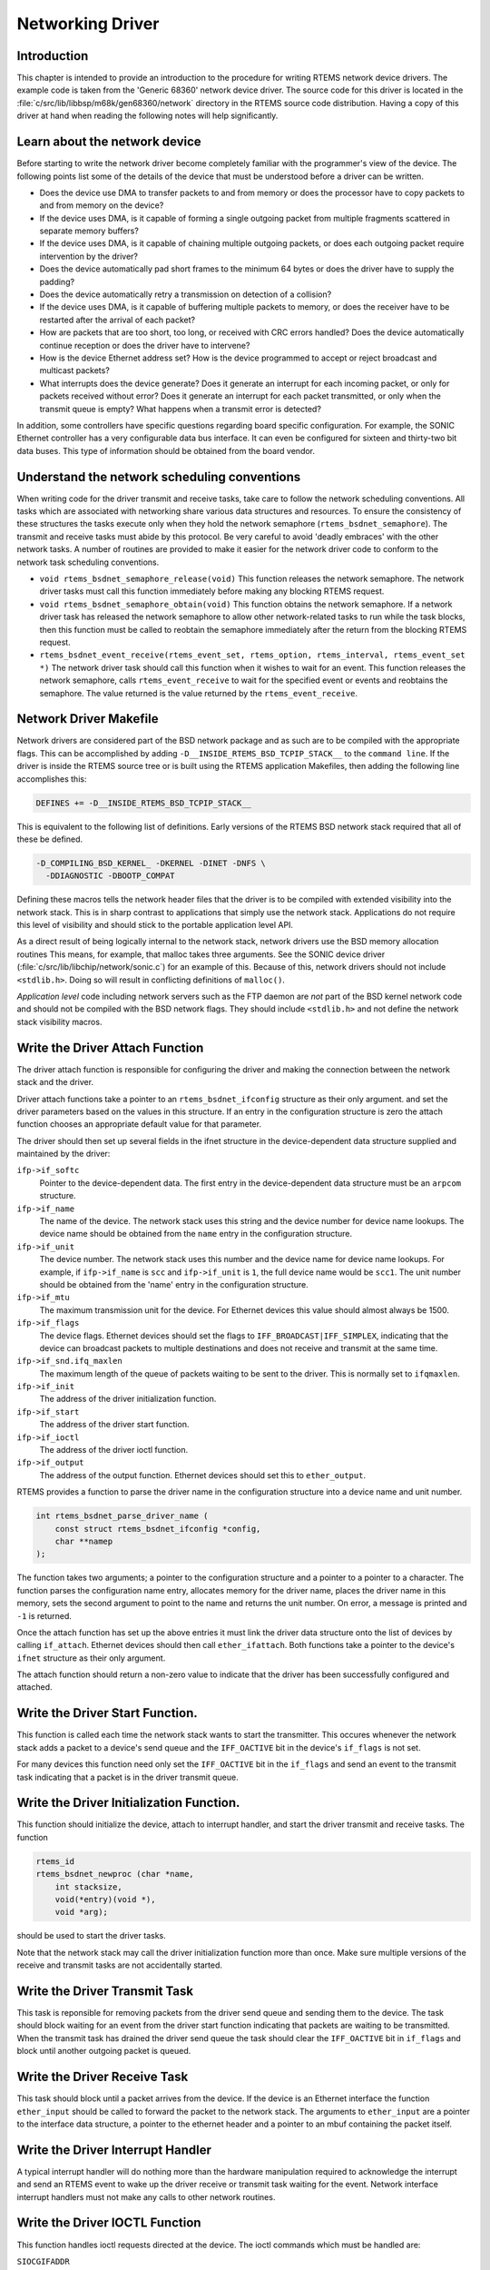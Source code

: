 .. COMMENT: Written by Eric Norum
.. COMMENT: COPYRIGHT (c) 1988-2002.
.. COMMENT: On-Line Applications Research Corporation (OAR).
.. COMMENT: All rights reserved.

Networking Driver
#################

Introduction
============

This chapter is intended to provide an introduction to the procedure for
writing RTEMS network device drivers.  The example code is taken from the
'Generic 68360' network device driver.  The source code for this driver is
located in the :file:`c/src/lib/libbsp/m68k/gen68360/network` directory in the
RTEMS source code distribution.  Having a copy of this driver at hand when
reading the following notes will help significantly.

Learn about the network device
==============================

Before starting to write the network driver become completely familiar with the
programmer's view of the device.  The following points list some of the details
of the device that must be understood before a driver can be written.

- Does the device use DMA to transfer packets to and from memory or does the
  processor have to copy packets to and from memory on the device?

- If the device uses DMA, is it capable of forming a single outgoing packet
  from multiple fragments scattered in separate memory buffers?

- If the device uses DMA, is it capable of chaining multiple outgoing packets,
  or does each outgoing packet require intervention by the driver?

- Does the device automatically pad short frames to the minimum 64 bytes or
  does the driver have to supply the padding?

- Does the device automatically retry a transmission on detection of a
  collision?

- If the device uses DMA, is it capable of buffering multiple packets to
  memory, or does the receiver have to be restarted after the arrival of each
  packet?

- How are packets that are too short, too long, or received with CRC errors
  handled?  Does the device automatically continue reception or does the driver
  have to intervene?

- How is the device Ethernet address set?  How is the device programmed to
  accept or reject broadcast and multicast packets?

- What interrupts does the device generate?  Does it generate an interrupt for
  each incoming packet, or only for packets received without error?  Does it
  generate an interrupt for each packet transmitted, or only when the transmit
  queue is empty?  What happens when a transmit error is detected?

In addition, some controllers have specific questions regarding board specific
configuration.  For example, the SONIC Ethernet controller has a very
configurable data bus interface.  It can even be configured for sixteen and
thirty-two bit data buses.  This type of information should be obtained from
the board vendor.

Understand the network scheduling conventions
=============================================

When writing code for the driver transmit and receive tasks, take care to
follow the network scheduling conventions.  All tasks which are associated with
networking share various data structures and resources.  To ensure the
consistency of these structures the tasks execute only when they hold the
network semaphore (``rtems_bsdnet_semaphore``).  The transmit and receive tasks
must abide by this protocol.  Be very careful to avoid 'deadly embraces' with
the other network tasks.  A number of routines are provided to make it easier
for the network driver code to conform to the network task scheduling
conventions.

- ``void rtems_bsdnet_semaphore_release(void)``
  This function releases the network semaphore.  The network driver tasks must
  call this function immediately before making any blocking RTEMS request.

- ``void rtems_bsdnet_semaphore_obtain(void)``
  This function obtains the network semaphore.  If a network driver task has
  released the network semaphore to allow other network-related tasks to run
  while the task blocks, then this function must be called to reobtain the
  semaphore immediately after the return from the blocking RTEMS request.

- ``rtems_bsdnet_event_receive(rtems_event_set, rtems_option, rtems_interval, rtems_event_set *)``
  The network driver task should call this function when it wishes to wait for
  an event.  This function releases the network semaphore, calls
  ``rtems_event_receive`` to wait for the specified event or events and
  reobtains the semaphore.  The value returned is the value returned by the
  ``rtems_event_receive``.

Network Driver Makefile
=======================

Network drivers are considered part of the BSD network package and as such are
to be compiled with the appropriate flags.  This can be accomplished by adding
``-D__INSIDE_RTEMS_BSD_TCPIP_STACK__`` to the ``command line``.  If the driver
is inside the RTEMS source tree or is built using the RTEMS application
Makefiles, then adding the following line accomplishes this:

.. code-block:: c

    DEFINES += -D__INSIDE_RTEMS_BSD_TCPIP_STACK__

This is equivalent to the following list of definitions.  Early versions of the
RTEMS BSD network stack required that all of these be defined.

.. code-block:: c

    -D_COMPILING_BSD_KERNEL_ -DKERNEL -DINET -DNFS \
      -DDIAGNOSTIC -DBOOTP_COMPAT

Defining these macros tells the network header files that the driver is to be
compiled with extended visibility into the network stack.  This is in sharp
contrast to applications that simply use the network stack.  Applications do
not require this level of visibility and should stick to the portable
application level API.

As a direct result of being logically internal to the network stack, network
drivers use the BSD memory allocation routines This means, for example, that
malloc takes three arguments.  See the SONIC device driver
(:file:`c/src/lib/libchip/network/sonic.c`) for an example of this.  Because of
this, network drivers should not include ``<stdlib.h>``.  Doing so will result
in conflicting definitions of ``malloc()``.

*Application level* code including network servers such as the FTP daemon are
*not* part of the BSD kernel network code and should not be compiled with the
BSD network flags.  They should include ``<stdlib.h>`` and not define the
network stack visibility macros.

Write the Driver Attach Function
================================

The driver attach function is responsible for configuring the driver and making
the connection between the network stack and the driver.

Driver attach functions take a pointer to an ``rtems_bsdnet_ifconfig``
structure as their only argument.  and set the driver parameters based on the
values in this structure.  If an entry in the configuration structure is zero
the attach function chooses an appropriate default value for that parameter.

The driver should then set up several fields in the ifnet structure in the
device-dependent data structure supplied and maintained by the driver:

``ifp->if_softc``
    Pointer to the device-dependent data.  The first entry in the
    device-dependent data structure must be an ``arpcom`` structure.

``ifp->if_name``
    The name of the device.  The network stack uses this string and the device
    number for device name lookups.  The device name should be obtained from
    the ``name`` entry in the configuration structure.

``ifp->if_unit``
    The device number.  The network stack uses this number and the device name
    for device name lookups.  For example, if ``ifp->if_name`` is ``scc`` and
    ``ifp->if_unit`` is ``1``, the full device name would be ``scc1``.  The
    unit number should be obtained from the 'name' entry in the configuration
    structure.

``ifp->if_mtu``
    The maximum transmission unit for the device.  For Ethernet devices this
    value should almost always be 1500.

``ifp->if_flags``
    The device flags.  Ethernet devices should set the flags to
    ``IFF_BROADCAST|IFF_SIMPLEX``, indicating that the device can broadcast
    packets to multiple destinations and does not receive and transmit at the
    same time.

``ifp->if_snd.ifq_maxlen``
    The maximum length of the queue of packets waiting to be sent to the
    driver.  This is normally set to ``ifqmaxlen``.

``ifp->if_init``
    The address of the driver initialization function.

``ifp->if_start``
    The address of the driver start function.

``ifp->if_ioctl``
    The address of the driver ioctl function.

``ifp->if_output``
    The address of the output function.  Ethernet devices should set this to
    ``ether_output``.

RTEMS provides a function to parse the driver name in the configuration
structure into a device name and unit number.

.. code-block:: c

    int rtems_bsdnet_parse_driver_name (
        const struct rtems_bsdnet_ifconfig *config,
        char **namep
    );

The function takes two arguments; a pointer to the configuration structure and
a pointer to a pointer to a character.  The function parses the configuration
name entry, allocates memory for the driver name, places the driver name in
this memory, sets the second argument to point to the name and returns the unit
number.  On error, a message is printed and ``-1`` is returned.

Once the attach function has set up the above entries it must link the driver
data structure onto the list of devices by calling ``if_attach``.  Ethernet
devices should then call ``ether_ifattach``.  Both functions take a pointer to
the device's ``ifnet`` structure as their only argument.

The attach function should return a non-zero value to indicate that the driver
has been successfully configured and attached.

Write the Driver Start Function.
================================

This function is called each time the network stack wants to start the
transmitter.  This occures whenever the network stack adds a packet to a
device's send queue and the ``IFF_OACTIVE`` bit in the device's ``if_flags`` is
not set.

For many devices this function need only set the ``IFF_OACTIVE`` bit in the
``if_flags`` and send an event to the transmit task indicating that a packet is
in the driver transmit queue.

Write the Driver Initialization Function.
=========================================

This function should initialize the device, attach to interrupt handler, and
start the driver transmit and receive tasks.  The function

.. code-block:: c

    rtems_id
    rtems_bsdnet_newproc (char *name,
        int stacksize,
        void(*entry)(void *),
        void *arg);

should be used to start the driver tasks.

Note that the network stack may call the driver initialization function more
than once.  Make sure multiple versions of the receive and transmit tasks are
not accidentally started.

Write the Driver Transmit Task
==============================

This task is reponsible for removing packets from the driver send queue and
sending them to the device.  The task should block waiting for an event from
the driver start function indicating that packets are waiting to be
transmitted.  When the transmit task has drained the driver send queue the task
should clear the ``IFF_OACTIVE`` bit in ``if_flags`` and block until another
outgoing packet is queued.

Write the Driver Receive Task
=============================

This task should block until a packet arrives from the device.  If the device
is an Ethernet interface the function ``ether_input`` should be called to
forward the packet to the network stack.  The arguments to ``ether_input`` are
a pointer to the interface data structure, a pointer to the ethernet header and
a pointer to an mbuf containing the packet itself.

Write the Driver Interrupt Handler
==================================

A typical interrupt handler will do nothing more than the hardware manipulation
required to acknowledge the interrupt and send an RTEMS event to wake up the
driver receive or transmit task waiting for the event.  Network interface
interrupt handlers must not make any calls to other network routines.

Write the Driver IOCTL Function
===============================

This function handles ioctl requests directed at the device.  The ioctl
commands which must be handled are:

``SIOCGIFADDR``

``SIOCSIFADDR``
    If the device is an Ethernet interface these commands should be passed on
    to ``ether_ioctl``.

``SIOCSIFFLAGS``
    This command should be used to start or stop the device, depending on the
    state of the interface ``IFF_UP`` and ``IFF_RUNNING`` bits in ``if_flags``:

    ``IFF_RUNNING``
        Stop the device.

    ``IFF_UP``
        Start the device.

    ``IFF_UP|IFF_RUNNING``
        Stop then start the device.

    ``0``
        Do nothing.

Write the Driver Statistic-Printing Function
============================================

This function should print the values of any statistic/diagnostic counters the
network driver may use.  The driver ioctl function should call the
statistic-printing function when the ioctl command is ``SIO_RTEMS_SHOW_STATS``.
